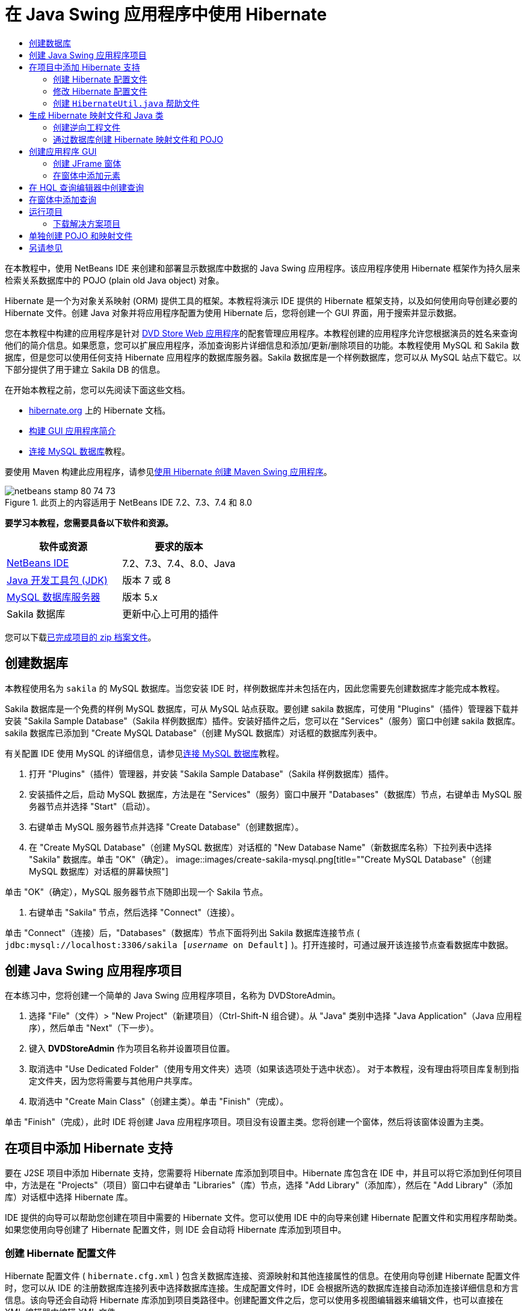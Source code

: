 // 
//     Licensed to the Apache Software Foundation (ASF) under one
//     or more contributor license agreements.  See the NOTICE file
//     distributed with this work for additional information
//     regarding copyright ownership.  The ASF licenses this file
//     to you under the Apache License, Version 2.0 (the
//     "License"); you may not use this file except in compliance
//     with the License.  You may obtain a copy of the License at
// 
//       http://www.apache.org/licenses/LICENSE-2.0
// 
//     Unless required by applicable law or agreed to in writing,
//     software distributed under the License is distributed on an
//     "AS IS" BASIS, WITHOUT WARRANTIES OR CONDITIONS OF ANY
//     KIND, either express or implied.  See the License for the
//     specific language governing permissions and limitations
//     under the License.
//

= 在 Java Swing 应用程序中使用 Hibernate
:jbake-type: tutorial
:jbake-tags: tutorials 
:jbake-status: published
:syntax: true
:toc: left
:toc-title:
:description: 在 Java Swing 应用程序中使用 Hibernate - Apache NetBeans
:keywords: Apache NetBeans, Tutorials, 在 Java Swing 应用程序中使用 Hibernate

在本教程中，使用 NetBeans IDE 来创建和部署显示数据库中数据的 Java Swing 应用程序。该应用程序使用 Hibernate 框架作为持久层来检索关系数据库中的 POJO (plain old Java object) 对象。

Hibernate 是一个为对象关系映射 (ORM) 提供工具的框架。本教程将演示 IDE 提供的 Hibernate 框架支持，以及如何使用向导创建必要的 Hibernate 文件。创建 Java 对象并将应用程序配置为使用 Hibernate 后，您将创建一个 GUI 界面，用于搜索并显示数据。

您在本教程中构建的应用程序是针对 link:../web/hibernate-webapp.html[+DVD Store Web 应用程序+]的配套管理应用程序。本教程创建的应用程序允许您根据演员的姓名来查询他们的简介信息。如果愿意，您可以扩展应用程序，添加查询影片详细信息和添加/更新/删除项目的功能。本教程使用 MySQL 和 Sakila 数据库，但是您可以使用任何支持 Hibernate 应用程序的数据库服务器。Sakila 数据库是一个样例数据库，您可以从 MySQL 站点下载它。以下部分提供了用于建立 Sakila DB 的信息。

在开始本教程之前，您可以先阅读下面这些文档。

* link:http://www.hibernate.org/[+hibernate.org+] 上的 Hibernate 文档。
* link:gui-functionality.html[+构建 GUI 应用程序简介+]
* link:../ide/mysql.html[+连接 MySQL 数据库+]教程。

要使用 Maven 构建此应用程序，请参见link:maven-hib-java-se.html[+使用 Hibernate 创建 Maven Swing 应用程序+]。


image::images/netbeans-stamp-80-74-73.png[title="此页上的内容适用于 NetBeans IDE 7.2、7.3、7.4 和 8.0"]


*要学习本教程，您需要具备以下软件和资源。*

|===
|软件或资源 |要求的版本 

|link:https://netbeans.org/downloads/index.html[+NetBeans IDE+] |7.2、7.3、7.4、8.0、Java 

|link:http://java.sun.com/javase/downloads/index.jsp[+Java 开发工具包 (JDK)+] |版本 7 或 8 

|link:http://www.mysql.com/[+MySQL 数据库服务器+] |版本 5.x 

|Sakila 数据库 |更新中心上可用的插件 
|===

您可以下载link:https://netbeans.org/projects/samples/downloads/download/Samples/Java/DVDStoreAdmin-Ant.zip[+已完成项目的 zip 档案文件+]。


== 创建数据库

本教程使用名为  ``sakila``  的 MySQL 数据库。当您安装 IDE 时，样例数据库并未包括在内，因此您需要先创建数据库才能完成本教程。

Sakila 数据库是一个免费的样例 MySQL 数据库，可从 MySQL 站点获取。要创建 sakila 数据库，可使用 "Plugins"（插件）管理器下载并安装 "Sakila Sample Database"（Sakila 样例数据库）插件。安装好插件之后，您可以在 "Services"（服务）窗口中创建 sakila 数据库。sakila 数据库已添加到 "Create MySQL Database"（创建 MySQL 数据库）对话框的数据库列表中。

有关配置 IDE 使用 MySQL 的详细信息，请参见link:../ide/mysql.html[+连接 MySQL 数据库+]教程。

1. 打开 "Plugins"（插件）管理器，并安装 "Sakila Sample Database"（Sakila 样例数据库）插件。
2. 安装插件之后，启动 MySQL 数据库，方法是在 "Services"（服务）窗口中展开 "Databases"（数据库）节点，右键单击 MySQL 服务器节点并选择 "Start"（启动）。
3. 右键单击 MySQL 服务器节点并选择 "Create Database"（创建数据库）。
4. 在 "Create MySQL Database"（创建 MySQL 数据库）对话框的 "New Database Name"（新数据库名称）下拉列表中选择 "Sakila" 数据库。单击 "OK"（确定）。
image::images/create-sakila-mysql.png[title=""Create MySQL Database"（创建 MySQL 数据库）对话框的屏幕快照"]

单击 "OK"（确定），MySQL 服务器节点下随即出现一个 Sakila 节点。

5. 右键单击 "Sakila" 节点，然后选择 "Connect"（连接）。

单击 "Connect"（连接）后，"Databases"（数据库）节点下面将列出 Sakila 数据库连接节点 ( ``jdbc:mysql://localhost:3306/sakila [_username_ on Default]`` )。打开连接时，可通过展开该连接节点查看数据库中数据。


== 创建 Java Swing 应用程序项目

在本练习中，您将创建一个简单的 Java Swing 应用程序项目，名称为 DVDStoreAdmin。

1. 选择 "File"（文件）> "New Project"（新建项目）（Ctrl-Shift-N 组合键）。从 "Java" 类别中选择 "Java Application"（Java 应用程序），然后单击 "Next"（下一步）。
2. 键入 *DVDStoreAdmin* 作为项目名称并设置项目位置。
3. 取消选中 "Use Dedicated Folder"（使用专用文件夹）选项（如果该选项处于选中状态）。
对于本教程，没有理由将项目库复制到指定文件夹，因为您将需要与其他用户共享库。
4. 取消选中 "Create Main Class"（创建主类）。单击 "Finish"（完成）。

单击 "Finish"（完成），此时 IDE 将创建 Java 应用程序项目。项目没有设置主类。您将创建一个窗体，然后将该窗体设置为主类。


== 在项目中添加 Hibernate 支持

要在 J2SE 项目中添加 Hibernate 支持，您需要将 Hibernate 库添加到项目中。Hibernate 库包含在 IDE 中，并且可以将它添加到任何项目中，方法是在 "Projects"（项目）窗口中右键单击 "Libraries"（库）节点，选择 "Add Library"（添加库），然后在 "Add Library"（添加库）对话框中选择 Hibernate 库。

IDE 提供的向导可以帮助您创建在项目中需要的 Hibernate 文件。您可以使用 IDE 中的向导来创建 Hibernate 配置文件和实用程序帮助类。如果您使用向导创建了 Hibernate 配置文件，则 IDE 会自动将 Hibernate 库添加到项目中。


=== 创建 Hibernate 配置文件

Hibernate 配置文件 ( ``hibernate.cfg.xml`` ) 包含关数据库连接、资源映射和其他连接属性的信息。在使用向导创建 Hibernate 配置文件时，您可以从 IDE 的注册数据库连接列表中选择数据库连接。生成配置文件时，IDE 会根据所选的数据库连接自动添加连接详细信息和方言信息。该向导还会自动将 Hibernate 库添加到项目类路径中。创建配置文件之后，您可以使用多视图编辑器来编辑文件，也可以直接在 XML 编辑器中编辑 XML 文件。

1. 在 "Projects"（项目）窗口中右键单击 "Source Packages"（源包）节点，并选择 "New"（新建）> "Other"（其他）以打开新建文件向导。
2. 从 "Hibernate" 类别中选择 Hibernate 配置向导。单击 "Next"（下一步）。
3. 保留 "Name and Location"（名称和位置）窗格中的默认设置（您将在  ``src``  目录中创建该文件）。单击 "Next"（下一步）。
4. 在 "Database Connection"（数据库连接）下拉列表中，选择 sakila 连接。单击 "Finish"（完成）。
image::images/hib-config.png[title="用于选择数据库连接的对话框"]

单击 "Finish"（完成），IDE 将在源代码编辑器中打开  ``hibernate.cfg.xml`` 。IDE 将在应用程序的上下文类路径的根目录下创建配置文件（"Files"（文件）窗口中的 WEB-INF/classes）。在 "Projects"（项目）窗口中，该文件位于  ``<default package>``  源包中。配置文件包含关于单一数据库的信息。如果您计划连接到多个数据库，您可以在项目中创建多个配置文件，每个文件用于各自的数据库服务器，但在默认情况下，帮助实用程序类将使用根目录中的  ``hibernate.cfg.xml``  文件。

如果您在 "Projects"（项目）窗口中展开 "Libraries"（库）节点，您可以看到 IDE 已经添加了必需的 Hibernate JAR 文件和 MySQL 连接器 JAR。

image::images/hib-libraries-config.png[title="显示 Hibernate 库的 "Projects"（项目）窗口的屏幕快照"]

*注：*NetBeans IDE 8.0 捆绑了 Hibernate 4 库。旧版本的 IDE 捆绑了 Hibernate 3。


=== 修改 Hibernate 配置文件

在本练习中，您将编辑  ``hibernate.cfg.xml``  中指定的默认属性来启用 SQL 语句的调试日志记录。

1. 在 "Design"（设计）标签中打开  ``hibernate.cfg.xml`` 。可以通过展开 "Projects"（项目）窗口的 "Configuration Files"（配置文件）节点并双击  ``hibernate.cfg.xml``  来打开该文件。
2. 在 "Optional Properties"（可选属性）下，展开 "Configuration Properties"（配置属性）节点。
3. 单击 "Add"（添加）以打开 "Add Hibernate Property"（添加 Hibernate 属性）对话框。
4. 在此对话框中，选择  ``hibernate.show_sql``  属性并将值设置为  ``true`` 。单击 "OK"（确定）。这将启用 SQL 语句的调试日志记录。
image::images/add-property-showsql.png[title="显示 hibernate.show_sql 属性的设置值的 "Add Hibernate Property"（添加 Hibernate 属性）对话框"]
5. 单击 "Miscellaneous Properties"（其他属性）节点下的 "Add"（添加），然后选择 "Property Name"（属性名称）下拉列表中的  ``hibernate.query.factory_class`` 。
6. 键入 *org.hibernate.hql.internal.classic.ClassicQueryTranslatorFactory* 作为属性值。

这是在随 IDE 捆绑提供的 Hibernate 4 中使用的转换器工厂类。

单击 "OK"（确定）。

image::images/add-property-factoryclass-4.png[title="显示 hibernate.query.factory_class 属性的设置值的 "Add Hibernate Property"（添加 Hibernate 属性）对话框"]

如果您使用的是 NetBeans IDE 7.4 或更早版本，则应当在对话框中选择 *org.hibernate.hql.classic.ClassicQueryTranslatorFactory* 作为属性值。NetBeans IDE 7.4 及更早版本捆绑了 Hibernate 3。

image::images/add-property-factoryclass.png[title="显示 hibernate.query.factory_class 属性的设置值的 "Add Hibernate Property"（添加 Hibernate 属性）对话框"]

如果单击编辑器中的 XML 标签，则可以在 XML 视图中看到此文件。该文件应该如下所示：


[source,xml]
----

<hibernate-configuration>
    <session-factory name="session1">
        <property name="hibernate.dialect">org.hibernate.dialect.MySQLDialect</property>
        <property name="hibernate.connection.driver_class">com.mysql.jdbc.Driver</property>
        <property name="hibernate.connection.url">jdbc:mysql://localhost:3306/sakila</property>
        <property name="hibernate.connection.username">root</property>
        <property name="hibernate.connection.password">######</property>
        <property name="hibernate.show_sql">true</property>
        <property name="hibernate.query.factory_class">org.hibernate.hql.internal.classic.ClassicQueryTranslatorFactory</property>
    </session-factory>
</hibernate-configuration>
----
7. 保存对该文件所做的更改。

创建窗体并将其设置为主类之后，在运行项目时还将看到输出到 IDE 的 "Output"（输出）窗口中的 SQL 查询。


=== 创建  ``HibernateUtil.java``  帮助文件

要使用 Hibernate，您需要创建一个 helper 类，该类处理启动并访问 Hibernate 的  ``SessionFactory``  以获取 "Session"（会话）对象。该类将调用 Hibernate 的  ``configure()``  方法，加载  ``hibernate.cfg.xml``  配置文件，然后构建  ``SessionFactory``  来获取会话对象。

在此部分，使用新建文件向导创建 helper 类  ``HibernateUtil.java`` 。

1. 右键单击 "Source Packages"（源包）节点并选择 "New"（新建）> "Other"（其他），打开新建文件向导。
2. 从 "Categories"（类别）列表中选择 "Hibernate"，从 "File Types"（文件类型）列表中选择 HibernateUtil.java。单击 "Next"（下一步）。
image::images/hib-util.png[title="显示如何创建 HibernateUtil 的新建文件向导"]
3. 键入 *HibernateUtil* 作为类名，并键入 *sakila.util* 作为包名。单击 "Finish"（完成）。

单击 "Finish"（完成），此时  ``HibernateUtil.java``  将在编辑器中打开。由于不需要编辑该文件，因此可以关闭该文件。


== 生成 Hibernate 映射文件和 Java 类

在本教程中，您将使用 POJO  ``Actor.java``  表示数据库中的 ACTOR 表的数据。该类为表中的列指定字段并使用简单的 setter 和 getter 检索和编写数据。要将  ``Actor.java``  映射到 ACTOR 表，您可以使用 Hibernate 映射文件或使用类中的注释。

您可以使用逆向工程向导和 "Hibernate Mapping Files and POJOs from a Database"（通过数据库生成 Hibernate 映射文件和 POJO）向导，基于所选的数据库表创建多个 POJO 和映射文件。或者，也可以使用 IDE 中的相应向导帮助您从头创建各个 POJO 和映射文件。

*注：*

* 要为多个表创建文件时，您很可能希望使用这些向导。在本教程中，您只需创建一个 POJO 和一个映射文件，因此单独创建各文件相当简单。本教程的末尾介绍了<<10,单独创建 POJO 和映射文件>>的步骤。


=== 创建逆向工程文件

逆向工程文件 ( ``hibernate.reveng.xml`` ) 是一个 XML 文件，可用于修改通过  ``hibernate.cfg.xml``  中指定的数据库元数据生成 Hibernate 文件时所用的默认设置。向导将使用基本的默认设置生成该文件。您可以修改该文件以明确指定所使用的数据库方案，从而过滤掉不应使用的表，并指定如何将 JDBC 类型映射到 Hibernate 类型。

1. 右键单击 "Source Packages"（源包）节点并选择 "New"（新建）> "Other"（其他），打开新建文件向导。
2. 从 "Categories"（类别）列表中选择 "Hibernate"，然后从 "File Types"（文件类型）列表中选择 Hibernate 逆向工程向导。单击 "Next"（下一步）。
3. 键入 *hibernate.reveng* 作为文件名。
4. 保留默认位置 * ``src`` *。单击 "Next"（下一步）。
5. 在 "Available Tables"（可用表）窗格中选择 *actor*，然后单击 "Add"（添加）。单击 "Finish"（完成）。

该向导将生成  ``hibernate.reveng.xml``  逆向工程文件。可将该逆向工程文件关闭，因为无需对其进行编辑。


=== 通过数据库创建 Hibernate 映射文件和 POJO

"Hibernate Mapping Files and POJOs from a Database"（通过数据库生成 Hibernate 映射文件和 POJO）向导生成基于数据库表的文件。使用该向导时，IDE 将基于  ``hibernate.reveng.xml``  中指定的数据库表生成 POJO 和映射文件，然后将映射条目添加到  ``hibernate.cfg.xml`` 。使用向导时可选择希望 IDE 生成的文件（比如，只生成 POJO）并选择代码生成选项（例如，生成使用 EJB 3 标注的代码）。

1. 在 "Projects"（项目）窗口中右键单击 "Source Packages"（源包）节点，并选择 "New"（新建）> "Other"（其他）以打开新建文件向导。
2. 在 "Hibernate" 类别中选择 "Hibernate Mapping Files and POJOs from a Database"（通过数据库生成 Hibernate 映射文件和 POJO）。单击 "Next"（下一步）。
3. 从 "Hibernate Configuration File"（Hibernate 配置文件）下拉列表中选择  ``hibernate.cfg.xml`` （如果未将其选定）。
4. 从 "Hibernate Reverse Engineering File"（Hibernate 逆向工程文件）下拉列表中选择  ``hibernate.reveng.xml`` （如果未将其选定）。
5. 确保选中了 *Domain Code*（域代码）和 *Hibernate XML Mappings*（Hibernate XML 映射）选项。
6. 键入 *sakila.entity* 作为包名。单击 "Finish"（完成）。
image::images/mapping-pojos-wizard-ant.png[title=""Generate Hibernate Mapping Files and POJOs"（生成 Hibernate 映射文件和 POJO）向导"]

单击 "Finish"（完成），此时 IDE 将生成包含所有必需字段的 POJO  ``Actor.java``  和一个 Hibernate 映射文件，并将映射条目添加到  ``hibernate.cfg.xml`` 。

您已经创建了 POJO 和所需的 Hibernate 相关文件，现在，您可以为应用程序创建一个简单的 Java GUI 前端。您还将创建并添加一个 HQL 查询，用于查询数据库以检索数据。在此过程中，我们还将使用 HQL 编辑器来构建和测试查询。


== 创建应用程序 GUI

在本练习中，您将创建一个简单的 JFrame 窗体，并添加一些字段用于输入和显示数据。您还将添加一个按钮，用于触发检索数据的数据库查询。

如果您不知道如何使用 GUI 构建器创建窗体，可以阅读link:gui-functionality.html[+构建 GUI 应用程序简介+]教程。


=== 创建 JFrame 窗体

1. 在 "Projects"（项目）窗口中右键单击项目节点，然后选择 "New"（新建）> "Other"（其他）以打开新建文件向导。
2. 从 "Swing GUI Forms"（Swing GUI 窗体）类别中选择 "JFrame Form"（JFrame 窗体）。单击 "Next"（下一步）。
3. 键入 *DVDStoreAdmin* 作为类名，并键入 *sakila.ui* 作为包名。单击 "Finish"（完成）。

单击 "Finish"（完成），此时 IDE 将创建类并在编辑器的 "Design"（设计）视图中打开 JFrame 窗体。


=== 在窗体中添加元素

现在，您需要在窗体中添加 UI 元素。在编辑器的 "Design"（设计）视图中打开窗体后，"Palette"（组件面板）将出现在 IDE 的左侧。在窗体中添加元素的方法是将 "Palette"（组件面板）中的元素拖至窗体区域。将元素添加到窗体之后，您需要修改元素 "Variable Name"（变量名称）属性的默认值。

1. 从 "Palette"（组件面板）中拖出一个 "Label"（标签）元素，并将文本更改为 *Actor Profile*。
2. 从 "Palette"（组件面板）中拖出一个 "Label"（标签）元素，并将文本更改为 *First Name*。
3. 拖放一个 "Text Field"（文本字段）元素到 "First Name" 标签旁边，并删除默认文本。
4. 从 "Palette"（组件面板）中拖出一个 "Label"（标签）元素，并将文本更改为 *Last Name*。
5. 拖放一个 "Text Field"（文本字段）元素到 "Last Name" 标签旁边，并删除默认文本。
6. 从 "Palette"（组件面板）中拖出一个 "Button"（按钮）元素，并将文本更改为 *Query*。
7. 从 "Palette"（组件面板）中拖放一个 "Table"（表）元素到窗体中。
8. 根据下表中的值更改以下 UI 元素的 "Variable Name"（变量名称）值。

您可以更改元素的 "Variable Name"（变量名称）值，方法是右键单击 "Design"（设计）视图中的元素并选择 "Change Variable Name"（更改变量名称）。或者，您可以直接在 "Inspector"（检查器）窗口中更改变量名称。

您不需要为 "Label"（标签）元素指定变量名称。

|===
|元素 |变量名称 

|"First Name" 文本字段 | ``firstNameTextField``  

|"Last Name" 文本字段 | ``lastNameTextField``  

|"Query" 按钮 | ``queryButton``  

|表 | ``resultTable``  
|===
9. 保存所做的更改。

在 "Design"（设计）视图中，您的窗体应与下图类似。

image::images/hib-jframe-form.png[title="编辑器设计视图中的 GUI 窗体"]

现在，您已经创建了窗体。接下来，您需要创建为窗体元素指定活动的代码。在下一练习中，您将根据 Hibernate 查询语言构建查询来检索数据。构建查询之后，您将在窗体中添加一些方法，用于在单击 "Query" 按钮时调用适当的查询。


== 在 HQL 查询编辑器中创建查询

在 IDE 中，您可以使用 HQL 查询编辑器根据 Hibernate 查询语言来构建和测试查询。键入查询时，编辑器将显示等价的（经过转换的）SQL 查询。单击工具栏中的 "Run HQL Query"（运行 HQL 查询）按钮后，IDE 将执行查询并在编辑器底部显示结果。

在本练习中，您将使用 HQL 编辑器构建简单的 HQL 查询，用于根据姓氏和名字查询演员的详细信息。将查询添加到类中之前，您需要使用 HQL 查询编辑器测试连接运行正常，且查询生成了预期的结果。在运行该查询之前，您首先需要对应用程序进行编译。

1. 右键单击项目节点，然后选择 "Build"（构建）。
2. 展开 "Projects"（项目）窗口中的 <default package> 源包节点。
3. 右键单击  ``hibernate.cfg.xml``  配置文件，然后选择 "Run HQL Query"（运行 HQL 查询）以打开 HQL 编辑器。
4. 通过在 HQL 查询编辑器中键入  ``from Actor``  来测试连接。单击工具栏中的 "Run HQL Query"（运行 HQL 查询）按钮 (image::images/run_hql_query_16.png[title=""Run HQL Query"（运行 HQL 查询）按钮"])。

单击 "Run HQL Query"（运行 HQL 查询）按钮之后，您应该能在 HQL 查询编辑器的底部窗格中看到查询结果。

image::images/hib-query-hqlresults.png[title="显示 HQL 查询结果的 HQL 查询编辑器"]
5. 在 HQL 查询编辑器中键入以下查询，然后单击 "Run HQL Query"（运行 HQL 查询）查询搜索字符串为 "PE" 时的查询结果。

[source,java]
----

from Actor a where a.firstName like 'PE%'
----

该查询返回姓氏以 'PE' 开头的演员详细信息列表。

如果您单击结果上方的 SQL 按钮，您应该能看到与以下等价的 SQL 查询。


[source,java]
----

select actor0_.actor_id as col_0_0_ from sakila.actor actor0_ where (actor0_.first_name like 'PE%' )
----
6. 打开一个新的 HQL 查询编辑器标签，在编辑器窗格中键入以下查询。单击 "Run HQL Query"（运行 HQL 查询）按钮。

[source,java]
----

from Actor a where a.lastName like 'MO%'
----

该查询返回名字以 'MO' 开头的演员详细信息列表。

测试表明，查询返回了预期结果。下一步需要在应用程序中实现查询，以便单击窗体中的 "Query" 按钮能调用正确的查询。


== 在窗体中添加查询

现在，您需要修改  ``DVDStoreAdmin.java`` ，添加一些查询字符串并创建一些方法，用于构建和调用合并输入变量的查询。您还需要修改按钮事件处理程序，以调用正确的查询，并添加一个用于在表中显示查询结果的方法。

1. 打开  ``DVDStoreAdmin.java``  并单击 "Source"（源）标签。
2. 将以下查询字符串（粗体）添加到类中。

[source,java]
----

public DVDStoreAdmin() {
    initComponents();
}

*private static String QUERY_BASED_ON_FIRST_NAME="from Actor a where a.firstName like '";
private static String QUERY_BASED_ON_LAST_NAME="from Actor a where a.lastName like '";*
----

可以将 HQL 查询编辑器标签中的查询复制到文件中，然后再修改代码。

3. 添加以下方法，以根据用户输入字符串创建查询。

[source,java]
----

private void runQueryBasedOnFirstName() {
    executeHQLQuery(QUERY_BASED_ON_FIRST_NAME + firstNameTextField.getText() + "%'");
}
    
private void runQueryBasedOnLastName() {
    executeHQLQuery(QUERY_BASED_ON_LAST_NAME + lastNameTextField.getText() + "%'");
}
----

这些方法调用一个名称为  ``executeHQLQuery()``  的方法，并通过结合查询字符串与用户输入的搜索字符串来创建查询。

4. 添加  ``executeHQLQuery()``  方法。

[source,java]
----

private void executeHQLQuery(String hql) {
    try {
        Session session = HibernateUtil.getSessionFactory().openSession();
        session.beginTransaction();
        Query q = session.createQuery(hql);
        List resultList = q.list();
        displayResult(resultList);
        session.getTransaction().commit();
    } catch (HibernateException he) {
        he.printStackTrace();
    }
}
----

 ``executeHQLQuery()``  方法调用 Hibernate 来执行选定的查询。该方法利用  ``HibernateUtil.java``  实用程序类来获取 Hibernate 会话。

5. 在编辑器中右键单击并选择 "Fix Imports"（修复导入）（Ctrl-Shift-I；在 Mac 上为 ⌘-Shift-I）可为 Hibernate 库（ ``org.hibernate.Query`` 、 ``org.hibernate.Session`` ）和  ``java.util.List``  生成导入语句。保存所做的更改。
6. 切换到 "Design"（设计）视图并双击 "Query" 按钮，创建一个 "Query" 按钮事件处理程序。

IDE 将创建  ``queryButtonActionPerformed``  方法并在 "Source"（源）视图中显示该方法。

7. 在 "Source"（源）视图中修改  ``queryButtonActionPerformed``  方法，添加以下代码，以便查询能在用户单击按钮时正确运行。

[source,java]
----

private void queryButtonActionPerformed(java.awt.event.ActionEvent evt) {
    *if(!firstNameTextField.getText().trim().equals("")) {
        runQueryBasedOnFirstName();
    } else if(!lastNameTextField.getText().trim().equals("")) {
        runQueryBasedOnLastName();
    }*
}
----
8. 添加以下方法，在 JTable 中显示结果。

[source,java]
----

private void displayResult(List resultList) {
    Vector<String> tableHeaders = new Vector<String>();
    Vector tableData = new Vector();
    tableHeaders.add("ActorId"); 
    tableHeaders.add("FirstName");
    tableHeaders.add("LastName");
    tableHeaders.add("LastUpdated");

    for(Object o : resultList) {
        Actor actor = (Actor)o;
        Vector<Object> oneRow = new Vector<Object>();
        oneRow.add(actor.getActorId());
        oneRow.add(actor.getFirstName());
        oneRow.add(actor.getLastName());
        oneRow.add(actor.getLastUpdate());
        tableData.add(oneRow);
    }
    resultTable.setModel(new DefaultTableModel(tableData, tableHeaders));
}
----
9. 在编辑器中右键单击并选择 "Fix Imports"（修复导入）（Ctrl-Shift-I；在 Mac 上为 ⌘-Shift-I）可为  ``java.util.Vector``  和  ``java.util.List``  生成导入语句。保存所做的更改。

保存窗体之后，您可以运行项目。


== 运行项目

现在您已完成了编码工作，接下来可以启动应用程序了。在运行项目之前，您需要在项目的属性对话框中指定应用程序的“主类”。如果未指定“主类”，系统将在您首次运行应用程序时提示您进行设置。

1. 右键单击 "Projects"（项目）窗口中的项目节点，然后选择 "Properties"（属性）。
2. 在 "Project Properties"（项目属性）对话框中选择 "Run"（运行）类别。
3. 键入 *sakila.ui.DVDStoreAdmin* 作为主类。单击 "OK"（确定）。

或者，您可以单击 "Browse"（浏览）按钮并在对话框中选择主类。

image::images/browse-main-class.png[title="在 "Browse Main Classes"（浏览主类）对话框中设置主类"]
4. 单击主工具栏中的 "Run Project"（运行项目）以启动应用程序。

在 "First Name" 或 "Last Name" 字段中键入搜索字符串，并单击 "Query" 来搜索演员并查看详细信息。

image::images/application-run.png[title="显示结果的 DVDStoreAdmin 应用程序"]

如果您查看 IDE 的 "Output"（输出）窗口，您可以看到检索显示结果的 SQL 查询。


=== 下载解决方案项目

您可以采用下列方法下载本教程的解决方案（作为一个项目）。

* 下载link:https://netbeans.org/projects/samples/downloads/download/Samples/Java/DVDStoreAdmin-Ant.zip[+已完成项目的 zip 档案文件+]。
* 通过执行以下步骤从 NetBeans 样例检出项目源代码：
1. 从主菜单中选择 "Team"（团队开发）> "Subversion" > "Checkout"（检出）。
2. 在 "Checkout"（检出）对话框中，输入以下资源库 URL：
 ``https://svn.netbeans.org/svn/samples~samples-source-code`` 
单击 "Next"（下一步）。
3. 单击 "Browse"（浏览）以打开 "Browse Repostiory Folders"（浏览资源库文件夹）对话框。
4. 展开根节点，然后选择 *samples/java/DVDStoreAdmin-Ant*。单击 "OK"（确定）。
5. 指定用于存储源代码的本地文件夹（本地文件夹必须为空）。
6. 单击 "Finish"（完成）。

单击 "Finish"（完成），此时 IDE 会将本地文件夹初始化为 Subversion 资源库，并检出项目源代码。

7. 在完成检出操作后将会显示一个对话框，在该对话框中单击 "Open Project"（打开项目）。

*注：*需要 Subversion 客户端检出源代码。有关安装 Subversion 的更多信息，请参见 link:../ide/subversion.html[+NetBeans IDE 中的 Subversion 指南+]中有关link:../ide/subversion.html#settingUp[+设置 Subversion+] 的部分。


== 单独创建 POJO 和映射文件

由于 POJO 是一个简单的 Java 类，因此您可以使用新建 Java 类向导创建类，然后在源代码编辑器中编辑该类，添加必要的字段以及 getter 和 setter 方法。创建 POJO 之后，您可以使用相应的向导创建一个将类映射到表的 Hibernate 映射文件，并将映射信息添加到  ``hibernate.cfg.xml`` 。从头开始创建映射文件时，您需要在 XML 编辑器中将字段映射到列。

*注：*此练习是可选的，说明了如何使用 "Hibernate Mapping Files and POJOs from Database"（通过数据库生成 Hibernate 映射文件和 POJO）向导创建 POJO 和映射文件。

1. 右键单击 "Projects"（项目）窗口中的 "Source Packages"（源包）节点并选择 "New"（新建）> "Java Class"（Java 类）以打开新建 Java 类向导。
2. 在该向导中，键入*类名*作为类名，键入 *sakila.entity* 作为包名。单击 "Finish"（完成）。
3. 对类进行以下更改（显示为粗体）以实现“可串行化”接口并为表列添加字段。

[source,java]
----

public class Actor *implements Serializable* {
    *private Short actorId;
    private String firstName;
    private String lastName;
    private Date lastUpdate;*
}
----
4. 在编辑器中右键单击，选择 "Insert Code"（插入代码）（Alt-Insert；在 Mac 上为 Ctrl-I）并在弹出菜单中选择 "Getter and Setter"（Getter 和 Setter），可以为字段生成 getter 和 setter。
5. 在 "Generate Getters and Setters"（生成 Getter 和 Setter）对话框中，选择所有字段并单击 "Generate"（生成）。
image::images/getters-setters.png[title=""Generate Getters and Setters"（生成 getter 和 setter）对话框"]

在 "Generate Getters and Setters"（生成 Getter 和 Setter）对话框中，您可以使用键盘中的向上箭头将所选项目移动到 Actor 节点中，然后按空格键选择 Actor 中的所有字段。

6. 修复导入并保存更改。

为表创建 POJO 之后，您需要为  ``Actor.java``  创建一个 Hibernate 映射文件。

1. 在 "Projects"（项目）窗口中右键单击  ``sakila.entity``  源包节点，然后选择 "New"（新建）> "Other"（其他）以打开新建文件向导。
2. 从 "Hibernate" 类别中选择 "Hibernate Mapping File"（Hibernate 配置文件）。单击 "Next"（下一步）。
3. 键入 *Actor.hbm* 作为文件名，并检查文件夹为 *src/sakila/entity*。单击 "Next"（下一步）。
4. 键入 *sakila.entity.Actor* 作为要映射的类，然后从 "Database Table"（数据库表）下拉列表中选择 *actor*。单击 "Finish"（完成）。
image::images/mapping-wizard.png[title="生成 Hibernate 映射文件向导"]

单击 "Finish"（完成），此时将在源代码编辑器中打开 Hibernate 映射文件  ``Actor.hbm.xml`` 。IDE 还会自动在  ``hibernate.cfg.xml``  中添加一个映射资源条目。您可以通过在  ``hibernate.cfg.xml``  "Design"（设计）视图或在 XML 视图中展开 "Mapping"（映射）节点来查看条目详细信息。XML 视图中的  ``mapping``  条目如下所示：


[source,xml]
----

        <mapping resource="sakila/entity/Actor.hbm.xml"/>
    </session-factory>
</hibernate-configuration>
----
5. 对  ``Actor.hbm.xml``  执行以下更改（黑体），将  ``Actor.java``  中的字段映射到 ACTOR 表中的列。

[source,xml]
----

<hibernate-mapping>
  <class name="sakila.entity.Actor" *table="actor">
    <id name="actorId" type="java.lang.Short">
      <column name="actor_id"/>
      <generator class="identity"/>
    </id>
    <property name="firstName" type="string">
      <column length="45" name="first_name" not-null="true"/>
    </property>
    <property name="lastName" type="string">
      <column length="45" name="last_name" not-null="true"/>
    </property>
    <property name="lastUpdate" type="timestamp">
      <column length="19" name="last_update" not-null="true"/>
    </property>
  </class>*
</hibernate-mapping>
----

在修改映射文件时，可以使用编辑器中的代码完成功能完成各个值。

*注：*默认情况下，生成的  ``class``  元素具有一个结束标记。因为需要在打开和关闭  ``class``  元素标记之间添加属性元素，所以需要进行以下更改（显示为粗体）。进行更改之后，可以在  ``class``  标记之间使用代码完成。


[source,xml]
----

<hibernate-mapping>
  <class name="sakila.entity.Actor" *table="actor">
  </class>*
</hibernate-mapping>
----
6. 单击工具栏中的 "Validate XML"（验证 XML）按钮并保存更改。

如果要进一步定制应用程序，单独创建 POJO 和 Hibernate 映射文件可能是一种非常方便的方法。

link:/about/contact_form.html?to=3&subject=Feedback:%20Using%20Hibernate%20in%20a%20Java%20Swing%20Application[+发送有关此教程的反馈意见+]



== 另请参见

有关创建 Swing GUI 应用程序的附加信息，请参见以下教程。

* link:quickstart-gui.html[+在 NetBeans IDE 中设计 Swing GUI+]
* link:gui-functionality.html[+构建 GUI 应用程序简介+]
* link:../../trails/matisse.html[+Java GUI 应用程序学习资源+]
